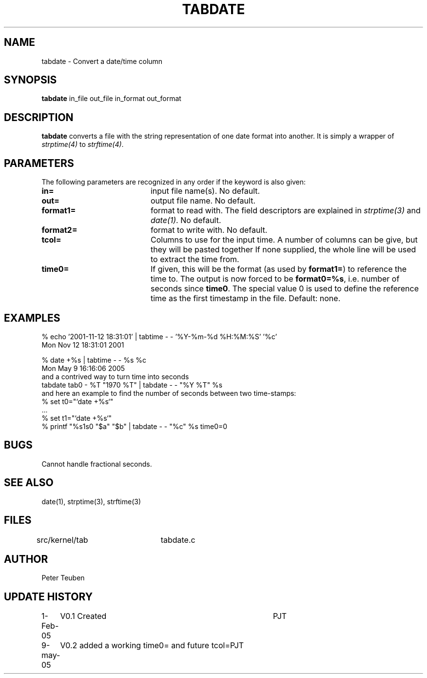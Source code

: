 .TH TABDATE 1NEMO "9 May 2005"
.SH NAME
tabdate \- Convert a date/time column
.SH SYNOPSIS
\fBtabdate\fP in_file out_file in_format out_format
.SH DESCRIPTION
\fBtabdate\fP converts a file with the string representation of one date
format into another. It is simply a wrapper of 
\fIstrptime(4)\fP to \fIstrftime(4)\fP.
.SH PARAMETERS
The following parameters are recognized in any order if the keyword
is also given:
.TP 20
\fBin=\fP
input file name(s). 
No default.
.TP
\fBout=\fP
output file name. 
No default.
.TP
\fBformat1=\fP
format to read with. The field descriptors are 
explained in \fIstrptime(3)\fP and \fIdate(1)\fP.
No default.
.TP
\fBformat2=\fP
format to write with.
No default.
.TP
\fBtcol=\fP
Columns to use for the input time. A number of columns can be give, but they
will be pasted together
If none supplied, the whole line will be used to extract the time from.
.TP
\fBtime0=\fP
If given, this will be the format (as used by \fBformat1=\fP) to reference the
time to. The output is now forced to be \fBformat0=%s\fP, i.e. number of seconds
since \fBtime0\fP. The special value 0 is used to define the reference time as
the first timestamp in the file. Default: none.
.SH EXAMPLES

.nf
  % echo '2001-11-12 18:31:01' | tabtime - - '%Y-%m-%d %H:%M:%S' '%c'
  Mon Nov 12 18:31:01 2001

  % date +%s | tabtime - - %s %c
  Mon May  9 16:16:06 2005
.fi
and a contrived way to turn time into seconds
.nf
  tabdate tab0 - %T "1970 %T" | tabdate - - "%Y %T" %s
.fi
and here an example to find the number of seconds between two time-stamps:
.nf
  % set t0="`date +%s`"
  ...
  % set t1="`date +%s`"
  % printf "%s\n%s\n" "$a"  "$b" | tabdate - - "%c" %s time0=0
.fi
.SH BUGS
Cannot handle fractional seconds.
.SH SEE ALSO
date(1), strptime(3), strftime(3)
.SH FILES
.nf
src/kernel/tab	tabdate.c
.fi
.SH AUTHOR
Peter Teuben
.SH UPDATE HISTORY
.nf
.ta +1.0i +4.0i
1-Feb-05	V0.1 Created	PJT
9-may-05	V0.2 added a working time0= and future tcol=	PJT
.fi
